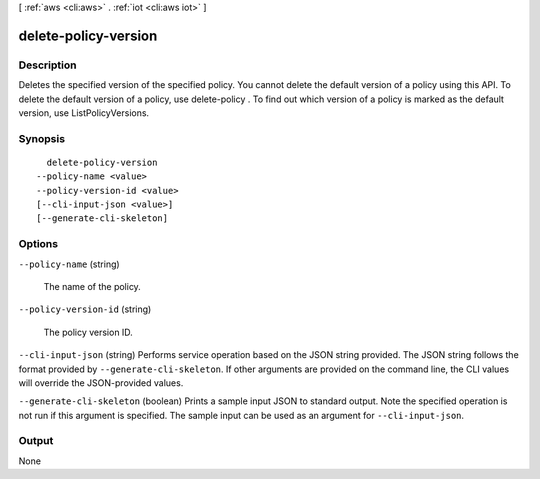[ :ref:`aws <cli:aws>` . :ref:`iot <cli:aws iot>` ]

.. _cli:aws iot delete-policy-version:


*********************
delete-policy-version
*********************



===========
Description
===========



Deletes the specified version of the specified policy. You cannot delete the default version of a policy using this API. To delete the default version of a policy, use  delete-policy . To find out which version of a policy is marked as the default version, use ListPolicyVersions.



========
Synopsis
========

::

    delete-policy-version
  --policy-name <value>
  --policy-version-id <value>
  [--cli-input-json <value>]
  [--generate-cli-skeleton]




=======
Options
=======

``--policy-name`` (string)


  The name of the policy.

  

``--policy-version-id`` (string)


  The policy version ID.

  

``--cli-input-json`` (string)
Performs service operation based on the JSON string provided. The JSON string follows the format provided by ``--generate-cli-skeleton``. If other arguments are provided on the command line, the CLI values will override the JSON-provided values.

``--generate-cli-skeleton`` (boolean)
Prints a sample input JSON to standard output. Note the specified operation is not run if this argument is specified. The sample input can be used as an argument for ``--cli-input-json``.



======
Output
======

None